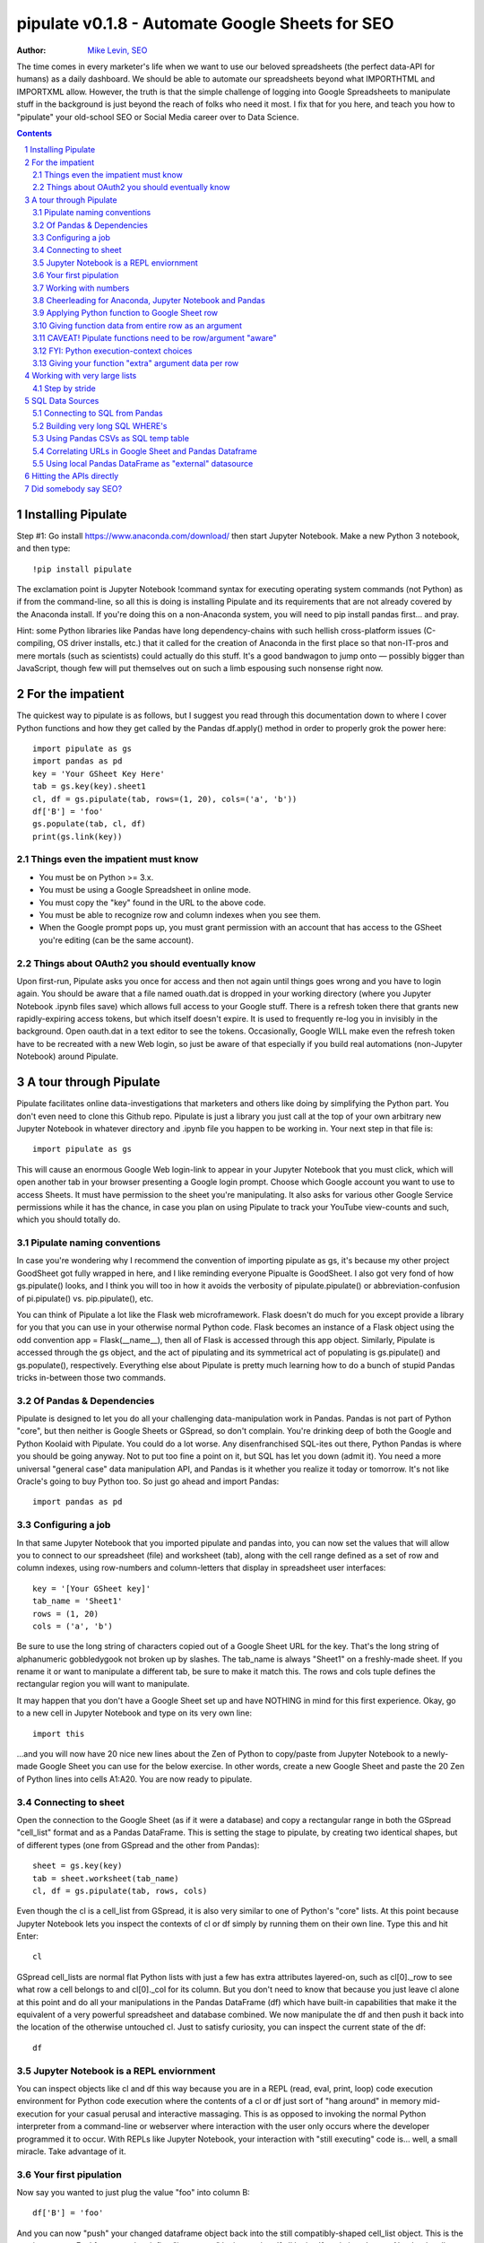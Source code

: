 ===============
pipulate v0.1.8 - Automate Google Sheets for SEO
===============

:Author: `Mike Levin, SEO <http://mikelev.in>`_


The time comes in every marketer's life when we want to use our beloved
spreadsheets (the perfect data-API for humans) as a daily dashboard. We should
be able to automate our spreadsheets beyond what IMPORTHTML and IMPORTXML
allow. However, the truth is that the simple challenge of logging into Google
Spreadsheets to manipulate stuff in the background is just beyond the reach of
folks who need it most. I fix that for you here, and teach you how to
"pipulate" your old-school SEO or Social Media career over to Data Science.

.. contents::
    :backlinks: none

.. sectnum::


######################################## 
Installing Pipulate
########################################

Step #1: Go install https://www.anaconda.com/download/ then start Jupyter
Notebook. Make a new Python 3 notebook, and then type::

    !pip install pipulate

The exclamation point is Jupyter Notebook !command syntax for executing
operating system commands (not Python) as if from the command-line, so all this
is doing is installing Pipulate and its requirements that are not already
covered by the Anaconda install. If you're doing this on a non-Anaconda system,
you will need to pip install pandas first... and pray. 

Hint: some Python libraries like Pandas have long dependency-chains with such
hellish cross-platform issues (C-compiling, OS driver installs, etc.) that it
called for the creation of Anaconda in the first place so that non-IT-pros and
mere mortals (such as scientists) could actually do this stuff. It's a good
bandwagon to jump onto — possibly bigger than JavaScript, though few will put
themselves out on such a limb espousing such nonsense right now.

######################################## 
For the impatient
########################################

The quickest way to pipulate is as follows, but I suggest you read through this
documentation down to where I cover Python functions and how they get called by
the Pandas df.apply() method in order to properly grok the power here::

    import pipulate as gs
    import pandas as pd
    key = 'Your GSheet Key Here'
    tab = gs.key(key).sheet1
    cl, df = gs.pipulate(tab, rows=(1, 20), cols=('a', 'b'))
    df['B'] = 'foo'
    gs.populate(tab, cl, df)
    print(gs.link(key))

****************************************
Things even the impatient must know
****************************************

- You must be on Python >= 3.x.
- You must be using a Google Spreadsheet in online mode.
- You must copy the "key" found in the URL to the above code.
- You must be able to recognize row and column indexes when you see them.
- When the Google prompt pops up, you must grant permission with an account
  that has access to the GSheet you're editing (can be the same account).

****************************************
Things about OAuth2 you should eventually know
****************************************

Upon first-run, Pipulate asks you once for access and then not again until
things goes wrong and you have to login again. You should be aware that a file
named ouath.dat is dropped in your working directory (where you Jupyter
Notebook .ipynb files save) which allows full access to your Google stuff.
There is a refresh token there that grants new rapidly-expiring access tokens,
but which itself doesn't expire. It is used to frequently re-log you in
invisibly in the background. Open oauth.dat in a text editor to see the tokens.
Occasionally, Google WILL make even the refresh token have to be recreated with
a new Web login, so just be aware of that especially if you build real
automations (non-Jupyter Notebook) around Pipulate.

######################################## 
A tour through Pipulate
########################################

Pipulate facilitates online data-investigations that marketers and others like
doing by simplifying the Python part. You don't even need to clone this Github
repo. Pipulate is just a library you just call at the top of your own arbitrary
new Jupyter Notebook in whatever directory and .ipynb file you happen to be
working in. Your next step in that file is::

    import pipulate as gs

This will cause an enormous Google Web login-link to appear in your Jupyter
Notebook that you must click, which will open another tab in your browser
presenting a Google login prompt. Choose which Google account you want to use
to access Sheets. It must have permission to the sheet you're manipulating. It
also asks for various other Google Service permissions while it has the chance,
in case you plan on using Pipulate to track your YouTube view-counts and such,
which you should totally do.

****************************************
Pipulate naming conventions
****************************************

In case you're wondering why I recommend the convention of importing pipulate
as gs, it's because my other project GoodSheet got fully wrapped in here, and I
like reminding everyone Pipualte is GoodSheet. I also got very fond of how
gs.pipulate() looks, and I think you will too in how it avoids the verbosity of
pipulate.pipulate() or abbreviation-confusion of pi.pipulate() vs.
pip.pipulate(), etc. 

You can think of Pipulate a lot like the Flask web microframework. Flask
doesn't do much for you except provide a library for you that you can use in
your otherwise normal Python code. Flask becomes an instance of a Flask object
using the odd convention app = Flask(__name__), then all of Flask is accessed
through this app object. Similarly, Pipulate is accessed through the gs object,
and the act of pipulating and its symmetrical act of populating is
gs.pipulate() and gs.populate(), respectively. Everything else about Pipulate
is pretty much learning how to do a bunch of stupid Pandas tricks in-between
those two commands.

****************************************
Of Pandas & Dependencies
****************************************

Pipulate is designed to let you do all your challenging data-manipulation work
in Pandas. Pandas is not part of Python "core", but then neither is Google
Sheets or GSpread, so don't complain. You're drinking deep of both the Google
and Python Koolaid with Pipulate. You could do a lot worse. Any disenfranchised
SQL-ites out there, Python Pandas is where you should be going anyway. Not to
put too fine a point on it, but SQL has let you down (admit it). You need a
more universal "general case" data manipulation API, and Pandas is it whether
you realize it today or tomorrow. It's not like Oracle's going to buy Python
too. So just go ahead and import Pandas::

    import pandas as pd

****************************************
Configuring a job
****************************************

In that same Jupyter Notebook that you imported pipulate and pandas into, you
can now set the values that will allow you to connect to our spreadsheet (file)
and worksheet (tab), along with the cell range defined as a set of row and
column indexes, using row-numbers and column-letters that display in
spreadsheet user interfaces::

    key = '[Your GSheet key]'
    tab_name = 'Sheet1'
    rows = (1, 20)
    cols = ('a', 'b')

Be sure to use the long string of characters copied out of a Google Sheet URL
for the key. That's the long string of alphanumeric gobbledygook not broken up
by slashes. The tab_name is always "Sheet1" on a freshly-made sheet. If you
rename it or want to manipulate a different tab, be sure to make it match this.
The rows and cols tuple defines the rectangular region you will want to
manipulate.

It may happen that you don't have a Google Sheet set up and have NOTHING in
mind for this first experience. Okay, go to a new cell in Jupyter Notebook and
type on its very own line::

    import this

...and you will now have 20 nice new lines about the Zen of Python to
copy/paste from Jupyter Notebook to a newly-made Google Sheet you can use for
the below exercise. In other words, create a new Google Sheet and paste the 20
Zen of Python lines into cells A1:A20. You are now ready to pipulate.

****************************************
Connecting to sheet
****************************************

Open the connection to the Google Sheet (as if it were a database) and copy a
rectangular range in both the GSpread "cell_list" format and as a Pandas
DataFrame. This is setting the stage to pipulate, by creating two identical
shapes, but of different types (one from GSpread and the other from Pandas)::

    sheet = gs.key(key)
    tab = sheet.worksheet(tab_name)
    cl, df = gs.pipulate(tab, rows, cols)

Even though the cl is a cell_list from GSpread, it is also very similar to one
of Python's "core" lists. At this point because Jupyter Notebook lets you
inspect the contexts of cl or df simply by running them on their own line. Type
this and hit Enter::

    cl

GSpread cell_lists are normal flat Python lists with just a few has extra
attributes layered-on, such as cl[0]._row to see what row a cell belongs to and
cl[0]._col for its column. But you don't need to know that because you just
leave cl alone at this point and do all your manipulations in the Pandas
DataFrame (df) which have built-in capabilities that make it the equivalent of
a very powerful spreadsheet and database combined. We now manipulate the df and
then push it back into the location of the otherwise untouched cl. Just to
satisfy curiosity, you can inspect the current state of the df::

    df

****************************************
Jupyter Notebook is a REPL enviornment
****************************************

You can inspect objects like cl and df this way because you are in a REPL
(read, eval, print, loop) code execution environment for Python code execution
where the contents of a cl or df just sort of "hang around" in memory
mid-execution for your casual perusal and interactive massaging. This is as
opposed to invoking the normal Python interpreter from a command-line or
webserver where interaction with the user only occurs where the developer
programmed it to occur. With REPLs like Jupyter Notebook, your interaction with
"still executing" code is... well, a small miracle. Take advantage of it.

****************************************
Your first pipulation
****************************************

Now say you wanted to just plug the value "foo" into column B::

    df['B'] = 'foo'

And you can now "push" your changed dataframe object back into the still
compatibly-shaped cell_list object. This is the magic moment. Feel free to peek
at it first "in memory" by just typing df all by itself again in a Jupyter
Notebook cell. Then type the following command and watch the spreadsheet in the
browser as you do this. You will see the values change!::

    gs.populate(tab, cl, df)

Congratulations. You've just pipulated.

Plugging data dynamically into Google Sheets is nothing new. Pipulate just
clarifies and simplifies the process. To do something slightly more
interesting, you can simply copy the contents of column A to B::

    df['B'] = df['A']
    gs.populate(tab, cl, df)

****************************************
Working with numbers
****************************************

Say there were numbers in column A and you wanted column be to be that number
times 2. Notice I have to convert column A to integers even if they look like
numbers in the spreadsheet, because GSpread converts all numbers to strings::

    df['B'] = df['A'].astype(int) * 2

This example will throw an error if you try it on the Zen of Python data, you
would get ValueError: invalid literal for int() with base 10: 'The Zen of
Python, by Tim Peters'. But you can put numbers in column A and execute this to
see a simple *2 operation and acquaint yourself with how automate-able things
start to become when you replace tedious manual Excel processes with
automation. Yes, there are the proprietary vendor embedded-languages like
Microsoft's VBA (Visual Basic for Applications) or Google's App Script
(GSheet's VBA-equivalent) designed to do similar things... but... if I need to
explain it, you're in the wrong place.

If you wanted to append foo to column A and put the result in column B (like
above, but appending strings to an already already string-type column).::

    df['B'] = df['A'] + 'foo'

****************************************
Cheerleading for Anaconda, Jupyter Notebook and Pandas
****************************************

The above example with .astype() also shows that even if you know Python,
there's some new learning to do here for things like casting datatypes, which
is actually different from pure Python. Pandas sits on NumPy which is a popular
C-optimized Python library that provides N-dimensional arrays for the same kind
of work that IBM dinosaurs still do in Fortran for science and stuff. Pandas is
a FRAMEWORK on top of NumPy for such work, but which turns out to be perfectly
designed for what I used to use Pipulate for when it was a Flash-based Web app.

****************************************
Applying Python function to Google Sheet row
****************************************

Now say you wanted to apply a function to every line of the DataFrame to do
something like retrieve a title tag from a web address, and you had a function
that looked like::

    def status_code(url):
        import requests
        rv = 'failed'
        try:
            rv = requests.get(url).status_code
        except:
            pass
        return rv

Now you can get the status code of every URL in column A with::

    df['B'] = df['A'].apply(status_code)

This is where the "framework" known as Pandas steps in with its own
conventions. Pandas knows to take the function named in the apply method and
for every row of the dataframe, plug the value found in column A into the
function called status_code and plug the resulting value into column B. Look
carefully at what's going on here, because it's about to get a lot more
complicated.

****************************************
Giving function data from entire row as an argument
****************************************

While the above example is powerful, it's not nearly as powerful as feeding TWO
arguments to the function using values from out of each row of the dataframe.
To do that, we simply call the .apply() method of the ENTIRE DATAFRAME and not
just a row::

    df['B'] = df.apply(funcname, axis=1)

There's a few things to note here. First, we HAVE TO include the axis=1
argument or else each COLUMN will be fed to the function by default as it
iterates through the dataframe. When you use the df.apply() method, you can
step through the entire dataframe row-by-row or column-by-column, and we simply
have to include axis=1 to PRESERVE the row-by-row behavior of calling the apply
method directly from a row (when it's implicit). Now, we can select a 3-column
range::

    key = '[Your GSheet key]'
    tab_name = 'Sheet1'
    rows = (1, 4)
    cols = ('a', 'c') # <--Switched "b" to "c"
    sheet = gs.key(key)
    tab = sheet.worksheet(tab_name)
    cl, df = gs.pipulate(tab, rows, cols)

Now we plan on putting a URL in column A and some text that we're going to look
for on the page in column B. Instead of just returning a response code, we will
return how many times the text was found in the retrieved HTML of the page. So,
we will desire to apply this command::

    df['C'] = df.apply(count_times, axis=1)

****************************************
CAVEAT! Pipulate functions need to be row/argument "aware"
****************************************

However now the count_times function has more responsibility than the
status_code function. Specifically, it needs to know to get the URL from column
A and the keyword from column B, so we rewrite status_code as follows::

    def count_times(row):
        import requests
        url = row[0]
        keyword = row[1]
        rv = None
        try:
            ro = requests.get(url)
        except:
            pass
        rv = '--'
        if ro and ro.status_code == 200:
            rv = ro.text.count(keyword)
        return rv

With the above example, you put the URL you want to examine in column A and the
text whose occurrences you want to count on the page in column B. The results
appear in column C. This is where it starts getting more complex, and there are
ALWAYS costs to complexity. Mapping has to go somewhere, and I currently choose
to put it INSIDE Pipulate functions, which is not necessarily the best
long-term decision, but complex as it may be, you're going to be able to follow
everything that's going on right there in front of you without maintaining
some awful set of per-project externalized mapping tables... ugh! You'll suffer
through that sort of thing soon enough. For here, for now; MAGIC NUMBERS!

****************************************
FYI: Python execution-context choices
****************************************

Remember that the Python code is running under your control so you are not
limited as you would be using Google's own built-in Apps Script (Google's
answer to VBA) for the same purposes. Your Python code is running on your local
machine (via Jupyter Notebook) and can easily be moved to the cloud or on cheap
hardware like Raspberry Pi's. Truth be told, Jupyter Notebook is optional.

All your data manipulation or "creative work" is taking place in Pandas
DataGrids which you are "painting" onto in memory. Aside from copying the
initial range out of a spreadsheet and then pasting the identically-shaped but
altered rectangular spreadsheet range back in, this entire system is just
becoming adept at Pandas using GSheets instead of CSVs.

****************************************
Giving your function "extra" argument data per row
****************************************

When stepping row-by-row through a Python Pandas DataFrame, it is often
desirable to insert "meta" attributes that can be used in the function WITHOUT
putting those numbers wastefully on every row of the spreadsheet you're
manipulating. Say the data we wanted to add is a date and it was the same date
for every row.  It would be a waste to copy the exact same date down an entire
column. Instead, the Pandas API provides for passing in both fixed-position
arguments and labeled arguments by sort of "side-loading" them in as follows::

    df['C'] = df.apply(funcname, axis=1, args=('X', 'Y'), foo='bar', spam='eggs')

Exactly like we had to tell the function WHICH values from the row we are
interested in INSIDE the named function, we ALSO have to show which position
out of the tuple-like fixed-position arguments to use and which labeled data to
use::

    def funcname(row):
        url = row[0]
        keyword = row[1]
        arg_one = args[0]
        arg_two = args[1]
        label_one = kwargs['foo']
        label_two = kwargs['spam']
        rv = 'default'
        #do stuff here
        return rv

In this way our functions can either per-row input parameters found in the
selected range OR it can use values injected directly into the API-calls to
pandas. Say you had a URL, keyword and you wanted to look up some metric like
number of clicks on that URL for that keyword for a given day::

    df['C'] = df.apply(search_console, axis=1, adate='2018-01-01')

All we have to do is make the function that this Pandas command is invoking to
be AWARE of where to grab the date from::

    def search_console(row):
        url = row[0]
        keyword = row[1]
        adate = kwargs['date']
        # Now we do something to get clicks
        clicks = gsc_clicks(url, keyword, adate)
        return clicks

And there you have it. That's pretty much the basic use of Pipulate for
completely open-ended semi-automated Python Kung Fu in Google Sheets. Let the
crazy ad hoc SEO investigations of your dreams begin. Just add functions ;-)

########################################
Working with very large lists
########################################

Google Sheet is not always the best place to process very large lists, but the
alternative is often worse, so the trick is to just decide by what size chunks
you should process at a time. This concept is sometimes called step-by-stride.
To use step-by-stride with Pipulate we take a basic example and simply add a
"stride" variable and edit out the last 2 lines that set and push the values::

    import pandas as pd
    import pipulate as gs
    stride = 100
    key = '[Your GSheet key]'
    tab_name = 'Sheet1'
    rows = (1, 10000)
    cols = ('a', 'b')
    sheet = gs.key(key)
    tab = sheet.worksheet(tab_name)
    cl, df = gs.pipulate(tab, rows, cols)
    #df['B'] = 'foo'
    #gs.populate(tab, cl, df)

****************************************
Step by stride
****************************************

In the above example, we only added a "stride" variable and edited out the last
2 lines that updates the sheet. Say the sheet were 10,000 rows long. Updating A
LOT of data with one of these AJAX-y data-calls is never a good idea. The
bigger the attempted update of a GSheet in one-pass, the more mysterious things
are going on while you wait, and the likelihood of an entire update failing
because of a single row failing goes up. The solution is to travel 10,000 rows
by 100-row strides (or smaller) and we wanted it to take 1000 steps. We replace
the last 2 lines with the following step-by-stride code::

    steps = rows[1] - rows[0] + 1
    for i in range(steps):
        row = i % stride
        if not row:
            r1 = rows[0] + i
            r2 = r1 + stride - 1
            rtup = (r1, r2)
            print('Cells %s to %s:' % rtup)
            cl, df = gs.pipulate(tab, rtup, cols)
            df['B'] = 'foo'
            gs.populate(tab, cl, df)

And that's pretty much it. All together, the code to process 10,000 rows by
100-row long strides directly in Google Sheets for accomplishing almost
anything you can write in a function to replace 'foo' with one of the fancier
pandas API calls described above::

    import pandas as pd
    import pipulate as gs
    stride = 100
    key = '[Your GSheet key]'
    tab_name = 'Sheet1'
    rows = (1, 10000)
    cols = ('a', 'b')
    sheet = gs.key(key)
    tab = sheet.worksheet(tab_name)
    cl, df = gs.pipulate(tab, rows, cols)
    steps = rows[1] - rows[0] + 1
    for i in range(steps):
        row = i % stride
        if not row:
            r1 = rows[0] + i
            r2 = r1 + stride - 1
            rtup = (r1, r2)
            print('Cells %s to %s:' % rtup)
            cl, df = gs.pipulate(tab, rtup, cols)
            df['B'] = 'foo'
            gs.populate(tab, cl, df)

########################################
SQL Data Sources
########################################

It's easiest to pipulate when you only have to apply one quick function to
every line of a list because it takes advantage of the Pandas framework
conventions; how the .apply() method works in particular. HOWEVER, if your
per-row query is a slow and expensive SQL query INSIDE a pipulate function like
this (the WRONG way)::

    def hits(row, **kwargs):
        import psycopg2
        import apis
        url = row[1]
        start = kwargs['start']
        end = kwargs['end']
        a = apis.constr
        atup = tuple(a[x] for x in a.keys())
        user, password, host, port, dbname = atup
        constr = "user='%s' password='%s' host='%s' port='%s' dbname='%s'" % atup
        conn = psycopg2.connect(constr)
        sql = """SELECT
            url,
            sum(hits) as hits
        FROM
            table_name
        WHERE
            url = '%s'
            AND date >= '%s'
            AND date <= '%s'
        GROUP BY
            url
        """ % (url, start, end)
        df = pd.read_sql(sql, con=conn)
        return df['hits'].iloc[0]

****************************************
Connecting to SQL from Pandas
****************************************

We now want to move the SQL query OUTSIDE the function intended to be called
from .apply(). Instead, you get all the records in one go and plop them onto
your drive as a CSV file and hit THAT later in the function from .apply().
Getting psycopg2 installed is usually easiest through Anaconda's conda repo
system (not covered here). First we connect to SQL::

    a = apis.constr
    atup = tuple(a[x] for x in a.keys())
    user, password, host, port, dbname = atup
    constr = "user='%s' password='%s' host='%s' port='%s' dbname='%s'" % atup
    conn = psycopg2.connect(constr)

****************************************
Building very long SQL WHERE's
****************************************

Next, we're going to need to build a string fragment for use in the SQL query
that calls out every single URL that we want to get data back on. One of the
worst parts about SQL is "in list" manipulations. The only way to be sure is a
pattern like this::

    WHERE
        url = 'example1'
        OR url = 'example2'
        OR url = 'example3'
        OR url = 'example4'

...and so on for as many URLs as you have to check. They're probably in your
Google sheet already, so let's grab them into a list in a way that creates
almost the exact above pattern (yay, Python!)::

    urls = df['A'].tolist()
    urls = "url = '%s'" % "' OR url = '".join(urls)

The 2 lines above convert a Pandas DataFrame into a standard Python list and
then into a fragment of a SQL statement. When people talk about being
expressive AND brief in Python, this is what they mean. Being able to read and
write statements like those above is a pure joy. You can look at the urls value
in Jupyter Notebook to confirm it's good (if a bit wordy) valid SQL that will
slip right into a query. Now, we unify the SQL fragment above with the rest of
the SQL statement using the endlessly beautiful possibilities of the Python
API::

    def sql_stmt(urls, start, end):
        return """SELECT
            url,
            sum(hits) as hits
        FROM
            table_name
        WHERE
            %s
            AND date >= '%s'
            AND date <= '%s'
        GROUP BY
            url
        """ % (sql_urls, start, end)

****************************************
Using Pandas CSVs as SQL temp table
****************************************

You can now use the above function that really only returns the not-executed
multi-line text string which is used to populate a Pandas DataFrame and cache
the results locally just in case you come back during a separate Jupyter
Notebook session, you won't have to re-execute the query (unless you want the
freshet data)::

    df_sql = pd.read_sql(sql_stmt(urls, start='2018-01-01', end='2018-01-31'), con=conn)
    df_sql.to_csv('df_sql.csv') #In case you need it later
    df_sql = pd.read_csv('df_sql.csv', index_col=0) #Optional / already in memory

****************************************
Correlating URLs in Google Sheet and Pandas Dataframe
****************************************

We will now use this data source which now contains the "result" list of URLs
with the accompanying the number of hits each got in that time-window to create
your own Pipulate data source (or service). The GROUP BY in the query and
sum(hits) is aggregating all the hit counters into one entry per URL. The
correlation here is similar to an Excel VLookup. We make a pipualte function
for the DataFrame.apply() method to use THIS local data::

    def hits(row, **kwargs):
        url = row[1]
        df_obj = kwargs['df_obj']
        retval = 'Not found'
        try:
            retval = df_obj.loc[df_obj['url'] == url]
            retval = retval['hits'].iloc[0]
        except:
            pass
        return retval

****************************************
Using local Pandas DataFrame as "external" datasource
****************************************

Now instead of hitting the remote, slow, expensive SQL database every time, we
execute the SQL once at the beginning and can use the local data to pipulate::

    key = '[Your GSheet key]'
    tab_name = 'Sheet1'
    rows = (1, 1000)
    cols = ('a', 'b')
    sheet = gs.key(key)
    tab = sheet.worksheet(tab_name)

    cl, df = gs.pipulate(tab, rows, cols)
    df['B'] = df.apply(hits, axis=1, df_obj=df_sql)
    gs.populate(tab, cl, df)

Or if it's over a huge list or is error-prone and will need rows entirely
skipped because of bad data or whatever, we can step by stride by replacing the
above 3 lines with::

    stride = 10
    steps = rows[1] - rows[0] + 1
    for i in range(steps):
        row = i % stride
        if not row:
            r1 = rows[0] + i
            r2 = r1 + stride - 1
            rtup = (r1, r2)
            print('Cells %s to %s:' % rtup)
            cl, df = gs.pipulate(tab, rtup, cols)
            try:
                df['B'] = df.apply(hits, axis=1, df_obj=df_sql)
                gs.populate(tab, cl, df)
            except:
                pass

########################################
Hitting the APIs directly
########################################

Pipulate processes lists, and when things go wrong you sometimes want to leave
both Pipulate and Pandas and focus directly on the Python function. When it
comes time to hit an API directly, you put the Python code directly into
Jupyter Notebook so that you can play around with it.

########################################
Did somebody say SEO?
########################################

Coming soon:

- Connecting to your Google Analytics
- Connecting to your Google Search Console
- Capturing search engine result pages (SERPs)
